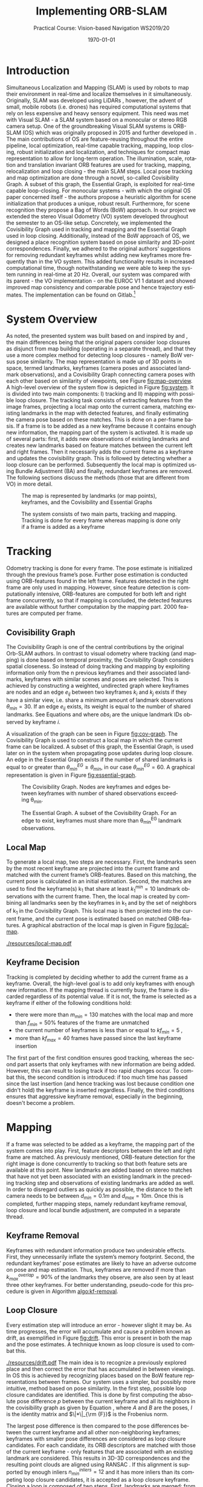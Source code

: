 #+LATEX_CLASS: article
#+LATEX_CLASS_OPTIONS: [a4paper, 10pt]
#+LATEX_COMPILER: pdflatex
#+DATE: \today
#+LANGUAGE: en
#+OPTIONS: ':t *:t -:t ::t <:t H:3 \n:nil ^:t arch:headline
#+OPTIONS: author:nil broken-links:nil c:nil creator:nil
#+OPTIONS: d:(not "LOGBOOK") date:t e:t email:nil f:t inline:t num:t
#+OPTIONS: timestamp:t todo:t |:t toc:nil
#+TITLE: Implementing ORB-SLAM 
#+SUBTITLE: Practical Course: Vision-based Navigation WS2019/20
#+latex_header: \author{Anselm Coogan, Sean Wang}
#+latex_header: \usepackage[utf8]{inputenc}
#+latex_header: \usepackage[margin=3cm]{geometry}
#+latex_header: \usepackage{fancyhdr}
#+latex_header: \usepackage{caption}
#+latex_header: \usepackage{bbold}
#+latex_header: \usepackage{amsmath}
#+latex_header: \usepackage{savesym}
#+latex_header: \pagestyle{fancy}
#+latex_header: \renewcommand{\listingscaption}{Algorithm}% Listing -> Algorithm

* Introduction
Simultaneous Localization and Mapping (SLAM) is used by robots to map their environment in real-time and localize themselves in it simultaneously.
Originally, SLAM was developed using LiDARs \cite{slam}, however, the advent of small, mobile robots (i.e. drones) has required computational systems that rely on less expensive and heavy sensory equipment. 
This need was met with Visual SLAM - a SLAM system based on a monocular or stereo RGB camera setup.
One of the groundbreaking Visual SLAM systems is ORB-SLAM (OS) which was originally proposed in 2015 \cite{os} and further developed in \cite{os-II}.
The main contributions of OS are feature-reusing throughout the entire pipeline, local optimization, real-time capable tracking, mapping, loop closing, robust initialization and localization, and techniques for compact map representation to allow for long-term operation. 
The illumination, scale, rotation and translation invariant ORB features\cite{orb} are used for tracking, mapping, relocalization and loop closing - the main SLAM steps. 
Local pose tracking and map optimization are done through a novel, so-called Covisibility Graph. A subset of this graph, the Essential Graph, is exploited for real-time capable loop-closing. 
For monocular systems - with which the original OS paper concerned itself - the authors propose a heuristic algorithm for scene initialization that produces a unique, robust result. 
Furthermore, for scene recognition they propose a Bag of Words (BoW) \cite{bow} approach.
In our project we extended the stereo Visual Odometry (VO) system developed throughout the semester to an OS-like setup. 
Concretely, we implemented the Covisibility Graph used in tracking and mapping and the Essential Graph used in loop closing. 
Additionally, instead of the BoW approach of OS, we designed a place recognition system based on pose similarity and 3D-point correspondences. 
Finally, we adhered to the original authors’ suggestions for removing redundant keyframes whilst adding new keyframes more frequently than in the VO system. 
This added functionality results in increased computational time, though notwithstanding we were able to keep the system running in real-time at 20 Hz. 
Overall, our system was compared with its parent - the VO implementation - on the EUROC V1 1 dataset \cite{euroc} and showed improved map consistency and comparable pose and hence trajectory estimates. 
The implementation can be found on Gitlab.\footnote{https://gitlab.vision.in.tum.de/visnav\_ws19/w0031/visnav.git, branch: develop}

* System Overview
As noted, the presented system was built based on and inspired by \cite{os} and \cite{os-II},
the main differences being that the original papers consider loop closures as disjunct from map building (operating in a separate thread), and that they use a more complex method for detecting loop closures - namely BoW versus pose similarity. 
The map representation is made up of 3D points in space, termed landmarks, keyframes (camera poses and associated landmark observations), and a Covisibility Graph connecting camera poses with each other based on 
similarity of viewpoints, see Figure [[fig:map-overview]].
A high-level overview of the system flow is depicted in Figure [[fig:system]]. It is divided into two main components: I) tracking and II) mapping with possible loop closure.
The tracking task consists of extracting features from the image frames, projecting a local map onto the current camera, matching existing landmarks in the map with detected features, 
and finally estimating the camera pose based on these matches.
This is done on a per-frame basis. If a frame is to be added as a new keyframe because it contains enough new information, the mapping part of the system is activated.
It is made up of several parts: first, it adds new observations of existing landmarks and creates new landmarks based on feature matches between the current left and right frames.
Then it necessarily adds the current frame as a keyframe and updates the covisibility graph. This is followed by detecting whether a loop closure can be performed.
Subsequently the local map is optimized using Bundle Adjustment (BA) \cite{ba} and finally, redundant keyframes are removed. The following sections discuss the methods (those that are different from VO) in more detail.

#+CAPTION: The map is represented by landmarks (or map points), keyframes, and the Covisibility and Essential Graphs
#+NAME: fig:map-overview
#+ATTR_LATEX: :width 0.5\linewidth
[[./resources/map-overview.png]]

#+CAPTION: The system consists of two main parts, tracking and mapping. Tracking is done for every frame whereas mapping is done only if a frame is added as a keyframe
#+NAME: fig:system
#+ATTR_LATEX: :width 0.7\linewidth
[[./resources/system.jpeg]]

* Tracking
Odometry tracking is done for every frame. The pose estimate is initialized through the previous frame’s pose. Further pose estimation is conducted using ORB-features found in the left frame.
Features detected in the right frame are only used in mapping. However, since feature detection is computationally intensive, ORB-features are computed for both left and right frame concurrently, 
so that if mapping is concluded, the detected features are available without further computation by the mapping part. 2000 features are computed per frame. 

** Covisibility Graph

The Covisibility Graph is one of the central contributions by the original Orb-SLAM authors. In contrast to visual odometry where tracking (and mapping) is done based on temporal proximity, the Covisibility Graph 
considers spatial closeness.
So instead of doing tracking and mapping by exploiting information only from the n previous keyframes and their associated landmarks, keyframes with similar scenes and poses are selected.
This is achieved by constructing a weighted, undirected graph where keyframes are nodes and an edge $e_{ij}$ between two keyframes $k_i$ and $k_j$ exists if they have a similar view, 
i.e. share a minimum amount of landmark observations $\theta_{min}=30$.
If an edge $e_{ij}$ exists, its weight is equal to the number of shared landmarks. See Equations \ref{eq:cov-edge-1} and \ref{eq:cov-edge-2} where $obs_i$ are the unique landmark IDs observed by keyframe $i$.
\begin{equation}
\label{eq:cov-edge-1}
\widehat{e}_{ij} = \sum_{obs_i}\sum_{obs_j}\mathbb{1}_{obs_i=obs_j}
\end{equation}

\begin{equation}
\label{eq:cov-edge-2}
e_{ij} = 
\begin{cases}
\widehat{e}_{ij}, & \text{if } \widehat{e}_{ij} \geq \theta_{min} \\
0 & \text{else}
\end{cases}
\end{equation}

A visualization of the graph can be seen in Figure [[fig:cov-graph]]. The Covisibility Graph is used to construct a local map in which the current frame can be localized.
A subset of this graph, the Essential Graph, is used later on in the system when propagating pose updates during loop closure. An edge in the Essential Graph exists if the number of shared landmarks is 
equal to or greater than $\theta_{min}^{EG} \geq \theta_{min}$, in our case $\theta_{min}^{EG}=60$. A graphical representation is given in Figure [[fig:essential-graph]].

#+CAPTION: The Covisibility Graph. Nodes are keyframes and edges between keyframes with number of shared observations exceeding \theta_{min}.
#+NAME:fig:cov-graph
#+ATTR_LATEX: :width 0.5\linewidth
[[./resources/cov-graph.png]]

#+CAPTION: The Essential Graph. A subset of the Covisibility Graph. For an edge to exist, keyframes must share more than \theta_{min}^{EG} landmark observations.
#+NAME:fig:essential-graph 
#+ATTR_LATEX: :width 0.5\linewidth
[[./resources/essential-graph.png]]

** Local Map
To generate a local map, two steps are necessary. First, the landmarks seen by the most recent keyframe are projected into the current frame and matched with the current frame’s ORB-features.
Based on this matching, the current pose is calculated in an initial estimation. Second, the matches are used to find the keyframe(s) k_1 that share at least $k_1^{min}=10$ landmark observations with the current frame.
Then, the local map is created by combining all landmarks seen by the keyframes in k_1 and by the set of neighbors of k_1 in the Covisibility Graph.
This local map is then projected into the current frame, and the current pose is estimated based on matched ORB-features. A graphical abstraction of the local map is given in Figure [[fig:local-map]].

#+CAPTION: The local map used to localize the current frame. The current frame is highlighted in red, the (single) k_1 frame is in green, k_1's neighbors in the Covisibility Graph are in purple, and a not-included keyframe is given in white. The shared point between k_1 and the current frame is red and the local map consists of the red point and the points seen by the neighbors, highlighted in purple.
#+NAME: fig:local-map
#+ATTR_LATEX: :width 0.5\linewidth
[[./resources/local-map.pdf]]

** Keyframe Decision
Tracking is completed by deciding whether to add the current frame as a keyframe. Overall, the high-level goal is to add only keyframes with enough new information.
If the mapping thread is currently busy, the frame is discarded regardless of its potential value. If it is not, the frame is selected as a keyframe if either of the following conditions hold:
 - there were more than $m_{min}=130$ matches with the local map and more than $f_{min}=50\%$ features of the frame are unmatched 
 - the current number of keyframes is less than or equal to $kf_{min}=5$ ,
 - more than $kf_{max}=40$ frames have passed since the last keyframe insertion
The first part of the first condition ensures good tracking, whereas the second part asserts that only keyframes with new information are being added.
However, this can result to losing track if too rapid changes occur. To combat this, the second condition is introduced: if too much time has passed since the last insertion (and hence tracking was lost because condition one didn't
hold) the keyframe is inserted regardless. Finally, the third conditions ensures that aggressive keyframe removal, especially in the beginning, doesn't become a problem.

* Mapping
If a frame was selected to be added as a keyframe, the mapping part of the system comes into play. First, feature descriptors between the left and right frame are matched. 
As previously mentioned, ORB-feature detection for the right image is done concurrently to tracking so that both feature sets are available at this point. 
New landmarks are added based on stereo matches that have not yet been associated with an existing landmark in the preceding tracking step and observations of existing landmarks are added as well. 
In order to disregard outliers as quickly as possible, the distance to the left camera needs to be between $d_{min}=0.1m$ and $d_{max}=10m$.
Once this is completed, further mapping steps, namely redundant keyframe removal, loop closure and local bundle adjustment, are computed in a separate thread.

** Keyframe Removal
Keyframes with redundant information produce two undesirable effects. First, they unnecessarily inflate the system’s memory footprint. Second, the redundant keyframes' pose estimates are 
likely to have an adverse outcome on pose and map estimation.
Thus, keyframes are removed if more than $k_{max}^{overlap}=90\%$ of the landmarks they observe, are also seen by at least three other keyframes. For better understanding, pseudo-code for this procedure 
is given in Algorithm [[algo:kf-removal]].

#+CAPTION: The algorithm used for keyframe removal.
#+NAME:algo:kf-removal
#+BEGIN_listing
\begin{minted}[escapeinside=||,mathescape=true]{text}
FOR keyframe in keyframes
    SET overlapCounter to 0
    FOR landmark in landmarks of keyframe:
        IF observationCount of landmark > 3 THEN
           INCREMENT overlapCounter
        END IF
    END FOR
    SET overlapPercentage to (DIVIDE overlapCounter by (SIZE of landmarks))
    IF overlapPercentage > 0.9 THEN
       REMOVE keyframe from keyframes
    END IF
END FOR
\end{minted}
#+END_listing

** Loop Closure
Every estimation step will introduce an error - however slight it may be. As time progresses, the error will accumulate and cause a problem known as drift, as exemplified in Figure [[fig:drift]].
This error is present in both the map and the pose estimates. A technique known as loop closure is used to combat this.
#+CAPTION: Accumulated error in map and trajectory estimation known as drift seen on the left. To combat this, previously seen places (e.g. landmarks) need to be recognized so that they aren't added as new landmarks. Once this happens, drift can be corrected via loop closure (right).
#+NAME: fig:drift
#+ATTR_LATEX: :width 0.5\linewidth
[[./resources/drift.pdf]]
The main idea is to recognize a previously explored place and then correct the error that has accumulated in between viewings. 
In OS this is achieved by recognizing places based on the BoW feature representations between frames. Our system uses a simpler, but possibly more intuitive, method based on pose similarity.
In the first step, possible loop closure candidates are identified. This is done by first computing the absolute pose difference $p$ between the current keyframe and all its neighbors 
in the covisibility graph as given by Equation \ref{eq:pose-diff}, where $A$ and $B$ are the poses, $I$ is the identity matrix and $\|*\|_{\rm {F}}$ is the Frobenius norm. 
\begin{equation}
\label{eq:pose-diff}
p = \|(A^{-1} B) - I\|_{\rm {F}}
\end{equation}
The largest pose difference is then compared to the pose differences between the current keyframe and all other non-neighboring keyframes; 
keyframes with smaller pose differences are considered as loop closure candidates. For each candidate, its ORB descriptors are matched with those of the current keyframe - only features that are associated with an 
existing landmark are considered. This results in 3D-3D correspondences and the resulting point clouds are aligned using RANSAC \cite{ransac}.
If this alignment is supported by enough inliers $n_{min}^{inliers}=12$ and it has more inliers than its competing loop closure candidates, it is accepted as a loop closure keyframe.
Closing a loop is composed of two steps. First, landmarks are merged: from the matched 3D points between the loop closure frame and the current keyframe the both observations are 
counted towards the associated landmark of the loop closure frame. This landmark gets new observations from the current keyframe and its neighbors in the Covisbility Graph that previously observed the erroneous landmark. 
The second part is correcting the drift. This is done by updating the pose of the current keyframe based on the new landmark matches and then propagating this result using Breadth-First Search (BFS) \cite{bfs} through the Essential Graph. 
The algorithm is given in Algorithm [[algo:bfs]]. This feature is accomplished by keeping the relative poses between landmarks constant and only updating their poses w.r.t. the world coordinate system.
However, the pose update is done separately from loop closure detection after the map has been optimized with local BA and in the main thread (not the separate mapping thread).

#+CAPTION: Breadth-First Search applied to pose update propagation via the Essential Graph.
#+NAME: algo:bfs
#+BEGIN_listing
\begin{minted}[escapeinside=||,mathescape=true]{text}
CREATE queue
ADD currentFrame to queue
ADD neighbors of currentFrame to queue

CREATE visited
ADD currentFrame to visited
ADD neighbors of currentFrame to visited

WHILE queue not empty DO
      SET currentNode to queue.popFront()
      FOR neighbor of neighbors in essentialGraph of currentNode
          IF neighbor in visited
             CONTINUE WHILE
          END IF
          SET relativePose to RELATIVE_POSE between neighbor and currentNode
          SET absolutePose of neighbor to currentNode.pose TIMES (INVERSE of relativePose)
          ADD neighbor to visited
          ADD neighbor to queue
      END FOR
END WHILE

\end{minted}
#+END_listing

** Local Bundle Adjustment
After redundant keyframes have been removed and a possible loop closure has been found, the map and keyframe poses are optimized using Bundle Adjustment (BA). Again, the Covisibility Graph is used to ensure spatially local map optimization. 
The optimization is thus done on the current keyframe and its neighbors in the Covisibility Graph plus all landmarks observed by these keyframes.
Non-neighboring Keyframes that observe any of the optimized landmarks are also included but kept fixed during optimization.

* Evaluation
In the scope of this project, the developed system was evaluated on the first route of the EUROC V1 dataset \cite{euroc} and compared against the precedingly developed Visual Odometry system.
This was done on an eight-core 2.3 GHz Intel Core i9 processor running with 32 GB RAM.

** Real-time Capability
The system should be able to run in real-time. For the considered dataset, this evaluates to a framerate of 20Hz or 50ms of computation time per frame. 
On average, our system is able to achieve this, running at 30.48 per frame. However, around 1% of frames exceed the real-time threshold, with single spikes at up to 61.0 ms.
The most computationally intensive tasks are ORB feature extraction and local map localization with maximum runtime values of 26.1ms and 30.0ms, respectively.
Hence, significant speed-up is achieved by running ORB-feature extraction in multiple threads.
Optimizing the ORB-feature extraction algorithm and the data structures and routines used throughout the system should be able to bring down the worst-case 
runtimes so that the real-time constraint is achieved for all frames.
A detailed timing analysis can be found in Table [[tab:time-analysis]]. 

#+CAPTION: Timing analysis for the different functionalities of our system (\sigma is the standard deviation, \sigma^2 the variance). A distinction is made between the main thread that processes ever frame, a separate thread for ORB-feature extraction in the right frame that is also run every frame, and finally the separate mapping thread. Note that only the main subtasks are considered.
#+NAME:tab:time-analysis
| Step                            | Avg. t [ms] | min. t [ms] | max. t [ms] | \sigma  [ms] | \sigma^2 [ms^2] |
|---------------------------------+-------------+-------------+-------------+--------------+-----------------|
|---------------------------------+-------------+-------------+-------------+--------------+-----------------|
| *MAIN THREAD*                   |    *3.05E1* |   *1.93E-2* |    *6.10E1* |       *7.99* |        *6.39E1* |
| BFS pose update                 |     1.83E-2 |     4.76E-2 |     4.70E-4 |      1.07E-2 |         1.13E-4 |
|---------------------------------+-------------+-------------+-------------+--------------+-----------------|
| /Tracking/                      |    /2.90E1/ |    /1.14E1/ |    /5.70E1/ |       /7.42/ |        /5.50E1/ |
| ORB (left)                      |      1.35E1 |        6.82 |      2.6E10 |         2.85 |            8.14 |
| Tracking (prev. landmarks)      |        4.72 |      1.44E1 |     1.90E-2 |         1.77 |            3.13 |
| Tracking (local map)            |      1.07E1 |     3.57E-3 |      3.00E1 |         4.49 |          2.02E1 |
| Keyframe decision               |     2.33E-4 |     1.04E-3 |     1.18E-4 |      9.60E-5 |         9.21E-9 |
|---------------------------------+-------------+-------------+-------------+--------------+-----------------|
| ORB (right) (separate thread)   |      1.34E1 |      2.66E1 |        6.70 |         2.90 |            8.35 |
|---------------------------------+-------------+-------------+-------------+--------------+-----------------|
| /Mapping/                       |      /8.19/ |   /9.39E-1/ |    /2.01E1/ |       /4.27/ |        /1.82E1/ |
| Stereo ORB matching             |        1.57 |     1.39E-1 |      1.30E1 |         1.77 |            3.12 |
| Adding landmarks & observations |     4.21E-1 |     7.03E-2 |        1.22 |      2.82E-1 |         8.00E-2 |
| Adding keyframe                 |        1.36 |     4.88E-2 |        3.04 |      7.44E-1 |         5.54E-1 |
|---------------------------------+-------------+-------------+-------------+--------------+-----------------|
|---------------------------------+-------------+-------------+-------------+--------------+-----------------|
| *MAPPING THREAD*                |    *8.74E1* |   *2.14E-1* |    *2.67E2* |     *4.88E1* |        *2.38E2* |
| Detecting loop closure          |        6.27 |     3.90E-3 |      1.57E2 |       2.20E1 |          4.87E2 |
| Local bundle adjustment         |      6.77E1 |     1.46E-1 |      1.85E2 |       3.74E1 |          1.40E3 |
| Removing redundant keyframes    |        8.63 |     5.16E-4 |      2.04E1 |         5.14 |          2.64E1 |

** Map Consistency

Map consistency is somewhat more difficult to evaluate quantitatively as no ground truth map of the environment exists. 
Hence, other heuristics are considered. Since the scene under consideration is indoors and does not exhibit long hallways, one such heuristic are the distances of the map points 
to the origin (the first frame pose) and the underlying distribution. Both systems create a similar amount of points (OS: 21563, VO: 20630). 
Additionally, the most extreme outliers have similar distances of $2.07 \cdot 10^7$ and $2.49 \cdot 10^7$ for OS and VO, respectively. Furthermore, due to these similarities the distributions are very similar on the
surface as well with standard deviations being $2.28 \cdot 10^5$ and $2.50 \cdot 10^5$, variances of $5.21 \cdot 10^{10}$ and $6.26 \cdot 10^{10}$, and medians lying at 4.32 and 4.24, for OS and VO, respectively.
However, as indicated by the slightly higher variance and standard deviation of the VO system, our system exhibits fewer outliers. Again, defining outliers is a bit tricky with no ground truth available. However,
qualitatively inspecting the (non-symmetric) map makes it possible to consider points with distances greater than $6.9m$ to be outliers and points with distances greater than $50m$ to be extreme outliers. For these metrics
our system shows significant improvement with 7 vs. 17 extreme outliers and 95 vs. 125 regular outliers (note that these contain the extreme outliers).
A layover of both maps with highlighted outliers depicts this difference in Figures [[fig:maps-topview]] and [[fig:maps-sideview]].
#+CAPTION: The resulting maps from the EUROC V1 1 dataset for our system (red) and VO (lightgreen) seen in a birds-eye view. Outliers are marked in bold in the respective colors.
#+ATTR_LATEX: :width 0.75\linewidth
#+NAME: fig:maps-topview
[[./resources/maps-topview.png]]

#+CAPTION: The resulting maps from the EUROC V1 1 dataset for our system (red) and VO (lightgreen) as viewed from the side. Outliers are marked in bold in the respective colors.
#+ATTR_LATEX: :width 0.75\linewidth
#+NAME: fig:maps-sideview
[[./resources/maps-sideview.png]]


** Trajectory Accuracy
For the trajectory a ground truth exists, and hence, evaluation is more straightforward. 
Two common metrics to evaluate trajectory estimates are the Absolute Trajectory Error (ATE) and Relative Pose Error (RPE) \cite{pose-errors}.
ATE is a metric to calculate global consistency of the estimated trajectory.
It is computed by first aligning the estimated trajectory $E$ with the ground truth trajectory $G$ through least-squares minimization. The resulting rigid body translation $T$ is then used to compute the remaining
error between the trajectories. The formal definition is given in \ref{eq:ape}\cite{pose-errors} with $n$ being the number of frames in the trajectories and $G_i$ and $E_i$ the poses
for frame $i$ for the ground truth and estimated poses, respectively. The $trans()$ operator returns the translational component of a transformation.
\begin{equation}
\label{eq:ape}
ATE = (\sum_{i=1}^{n} \|\text{trans}(G_i^{-1}TE_i)\|^2)^{\frac{1}{2}}
\end{equation}
Note that ATE does not take rotational errors into consideration.
The Relative Pose Error is a measure for drift. A single error is computed over an interval $\Delta$ and given in Equation \ref{eq:rpe-1}. For a single pose $i$ the error is then computed
for a given interval $\Delta$ and all pose error are averaged as given by \ref{eq:rpe-2} with $m=n-\Delta$. Again, only the translational component is considered.

\begin{equation}
\label{eq:rpe-1}
RPE_i = (G_i^{-1}G_{i+\Delta})^{-1}(E_i^{-1}E_{i+\Delta})
\end{equation}

\begin{equation}
\label{eq:rpe-2}
RPE_{\Delta} = (\frac{1}{m} \sum_{i=1}^m\|\text{trans}(RPE_i)\|^2)^{\frac{1}{2}}
\end{equation}

\begin{equation}
\label{eq:rpe-3}
RPE = \frac{1}{n}\sum_{\Delta=1}^{n}RPE_\Delta
\end{equation}

Finally all possible time intervals $\Delta$ are taken into account and an overall average is computed, see Equation \ref{eq:rpe-3}.
Instead of using the trajectory of the non-optimized first pose estimates for every frame, only the final keyframe poses are used for the path.
Necessarily, this results in less smooth trajectories. Although local BA, loop closure and local map localization are in use, based on the Absolute Trajectory and Relative Pose Error, no significant improvement of 
our system compared to VO can be seen.
APE for our system and VO is 0.089761 and 0.106138 respectively, a mere 15% decrease. For RPE, the values come out to 0.256769 and 0.253313 for our system and VO, respectively.
Here the error even increased by 1.3%.
This is likely due to the map being a closed room where even a VO system accumulates no significant drift (as it would in looping hallways). The poses are depicted in Figures [[fig:traj-vo]] and [[fig:traj-os]]

#+CAPTION: The trajectory of our system on the EUROC V1 1 dataset compared to the ground truth trajectory.
#+ATTR_LATEX: :width 0.5\linewidth
#+NAME: fig:traj-os
[[./resources/traj-os.png]]

#+CAPTION: The trajectory of the VO system compared to the ground truth trajectory is qualitatively as well as quantitatevly very similar to our system's result.
#+ATTR_LATEX: :width 0.5\linewidth
#+NAME: fig:traj-vo
[[./resources/traj-vo.png]]

* Conclusion
During the final stretch of the semester we were able to extend the hitherto developed Visual Odometry system to include a large part of the contributions of ORB-SLAM: the Covisibility Graph for local tracking
and mapping, Loop Closure for drift compensation via the Essential Graph and BFS pose update propagation, and finally Keyframe Removal for compact map representation. Through performance optimization (most notably
by running feature detection for left and right frames concurrently) we were able to withstand the added functionality and keep the system running at 20 Hz for 99% of the time. 
Evaluating the previous VO system to ours showed improved map consistency and similar numerical results for trajectory accuracy, 
likely due to the map at hand. Comparing the systems on different datasets from the EUROC datasets was not possible as both systems weren't robust enough
to manage the more difficult tracks (although notably VO failed far sooner than our OS system). There are two performance improvements that the timeframe did not permit to implement but would likely result in a comparable
system to the original ORB-SLAM: first, using a BoW representation of the ORB-feature space for place recognition in Loop Closure, and secondly, to run Loop Closure truly in a third thread (instead of having it be part
of mapping).


\bibliographystyle{plain}
\bibliography{bib}

